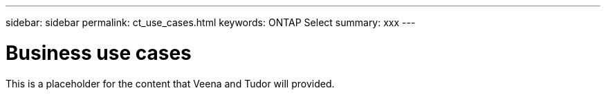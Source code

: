 ---
sidebar: sidebar
permalink: ct_use_cases.html
keywords: ONTAP Select
summary: xxx
---

= Business use cases
:hardbreaks:
:nofooter:
:icons: font
:linkattrs:
:imagesdir: ./media/

[.lead]
This is a placeholder for the content that Veena and Tudor will provided.
